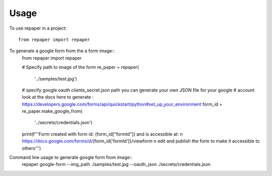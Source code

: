 =====
Usage
=====


To use repaper in a project::

    from repaper import repaper


To generate a google form from the a form image::
    from repaper import repaper

    # Specify path to image of the form
    re_paper = repaper(
        '../samples/test.jpg')

    # specify google oauth clients_secret.json path you can generate your own JSON file for your google 
    # account look at the docs here to generate : https://developers.google.com/forms/api/quickstart/python#set_up_your_environment
    form_id = re_paper.make_google_from(
        '../secrets/credentials.json')

    print(f'''Form created with form id: {form_id["formId"]} and is accessible at: \n https://docs.google.com/forms/d/{form_id['formId']}/viewform \n
    edit and publish the form to make it accessible to others''')

Command line usage to generate google form from image::
    repaper google-form --img_path ./samples/test.jpg --oauth_json ./secrets/credentials.json